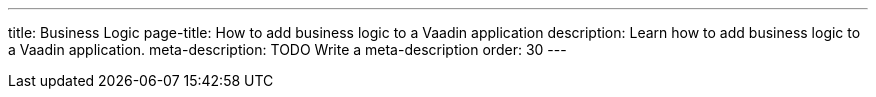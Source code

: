 ---
title: Business Logic
page-title: How to add business logic to a Vaadin application
description: Learn how to add business logic to a Vaadin application.
meta-description: TODO Write a meta-description
order: 30
---
